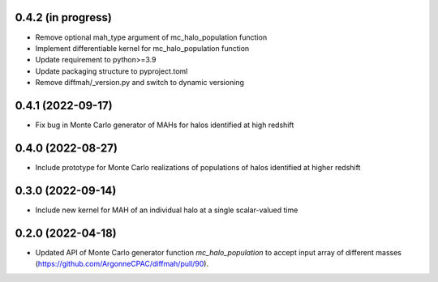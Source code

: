 0.4.2 (in progress)
------------------
- Remove optional mah_type argument of mc_halo_population function
- Implement differentiable kernel for mc_halo_population function
- Update requirement to python>=3.9
- Update packaging structure to pyproject.toml
- Remove diffmah/_version.py and switch to dynamic versioning

0.4.1 (2022-09-17)
------------------
- Fix bug in Monte Carlo generator of MAHs for halos identified at high redshift

0.4.0 (2022-08-27)
------------------
- Include prototype for Monte Carlo realizations of populations of halos identified at higher redshift

0.3.0 (2022-09-14)
------------------
- Include new kernel for MAH of an individual halo at a single scalar-valued time

0.2.0 (2022-04-18)
------------------
- Updated API of Monte Carlo generator function `mc_halo_population` to accept input array of different masses (https://github.com/ArgonneCPAC/diffmah/pull/90).
